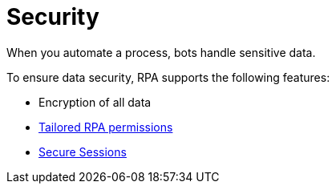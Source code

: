 = Security

When you automate a process, bots handle sensitive data.

To ensure data security, RPA supports the following features:

* Encryption of all data
* xref:automation-userrolesandpermissions.adoc[Tailored RPA permissions]
* xref:automation-security-securesessions.adoc[Secure Sessions]